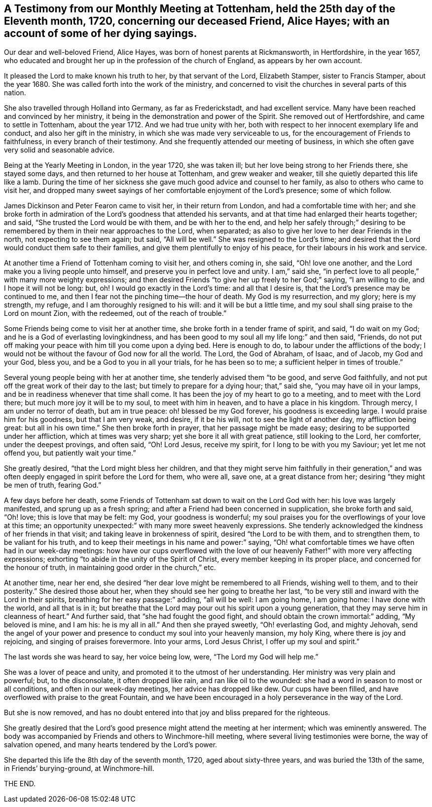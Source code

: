 [short="Testimony from Tottenham Monthly Meeting"]
== A Testimony from our Monthly Meeting at Tottenham, held the 25th day of the Eleventh month, 1720, concerning our deceased Friend, Alice Hayes; with an account of some of her dying sayings.

Our dear and well-beloved Friend, Alice Hayes,
was born of honest parents at Rickmansworth, in Hertfordshire, in the year 1657,
who educated and brought her up in the profession of the church of England,
as appears by her own account.

It pleased the Lord to make known his truth to her, by that servant of the Lord,
Elizabeth Stamper, sister to Francis Stamper, about the year 1680.
She was called forth into the work of the ministry,
and concerned to visit the churches in several parts of this nation.

She also travelled through Holland into Germany, as far as Frederickstadt,
and had excellent service.
Many have been reached and convinced by her ministry,
it being in the demonstration and power of the Spirit.
She removed out of Hertfordshire, and came to settle in Tottenham, about the year 1712.
And we had true unity with her,
both with respect to her innocent exemplary life and conduct,
and also her gift in the ministry, in which she was made very serviceable to us,
for the encouragement of Friends to faithfulness, in every branch of their testimony.
And she frequently attended our meeting of business,
in which she often gave very solid and seasonable advice.

Being at the Yearly Meeting in London, in the year 1720, she was taken ill;
but her love being strong to her Friends there, she stayed some days,
and then returned to her house at Tottenham, and grew weaker and weaker,
till she quietly departed this life like a lamb.
During the time of her sickness she gave much good advice and counsel to her family,
as also to others who came to visit her,
and dropped many sweet sayings of her comfortable enjoyment of the Lord`'s presence;
some of which follow.

James Dickinson and Peter Fearon came to visit her, in their return from London,
and had a comfortable time with her;
and she broke forth in admiration of the Lord`'s goodness that attended his servants,
and at that time had enlarged their hearts together; and said,
"`She trusted the Lord would be with them, and be with her to the end,
and help her safely through;`" desiring to be remembered
by them in their near approaches to the Lord,
when separated; as also to give her love to her dear Friends in the north,
not expecting to see them again; but said, "`All will be well.`"
She was resigned to the Lord`'s time;
and desired that the Lord would conduct them safe to their families,
and give them plentifully to enjoy of his peace,
for their labours in his work and service.

At another time a Friend of Tottenham coming to visit her, and others coming in,
she said, "`Oh! love one another, and the Lord make you a living people unto himself,
and preserve you in perfect love and unity.
I am,`" said she, "`in perfect love to all people,`" with many more weighty expressions;
and then desired Friends "`to give her up freely to her God;`" saying,
"`I am willing to die, and I hope it will not be long: but, oh!
I would go exactly in the Lord`'s time: and all that I desire is,
that the Lord`'s presence may be continued to me,
and then I fear not the pinching time--the hour of death.
My God is my resurrection, and my glory; here is my strength, my refuge,
and I am thoroughly resigned to his will: and it will be but a little time,
and my soul shall sing praise to the Lord on mount Zion, with the redeemed,
out of the reach of trouble.`"

Some Friends being come to visit her at another time,
she broke forth in a tender frame of spirit, and said, "`I do wait on my God;
and he is a God of everlasting lovingkindness,
and has been good to my soul all my life long:`" and then said, "`Friends,
do not put off making your peace with him till you come upon a dying bed.
Here is enough to do, to labour under the afflictions of the body;
I would not be without the favour of God now for all the world.
The Lord, the God of Abraham, of Isaac, and of Jacob, my God and your God, bless you,
and be a God to you in all your trials, for he has been so to me;
a sufficient helper in times of trouble.`"

Several young people being with her at another time,
she tenderly advised them "`to be good, and serve God faithfully,
and not put off the great work of their day to the last;
but timely to prepare for a dying hour; that,`" said she,
"`you may have oil in your lamps, and be in readiness whenever that time shall come.
It has been the joy of my heart to go to a meeting, and to meet with the Lord there;
but much more joy it will be to my soul, to meet with him in heaven,
and to have a place in his kingdom.
Through mercy, I am under no terror of death, but am in true peace:
oh! blessed be my God forever, his goodness is exceeding large.
I would praise him for his goodness, but that I am very weak, and desire,
if it be his will, not to see the light of another day, my affliction being great:
but all in his own time.`"
She then broke forth in prayer, that her passage might be made easy;
desiring to be supported under her affliction, which at times was very sharp;
yet she bore it all with great patience, still looking to the Lord, her comforter,
under the deepest provings, and often said, "`Oh!
Lord Jesus, receive my spirit, for I long to be with you my Saviour;
yet let me not offend you, but patiently wait your time.`"

She greatly desired, "`that the Lord might bless her children,
and that they might serve him faithfully in their generation,`"
and was often deeply engaged in spirit before the Lord for them,
who were all, save one, at a great distance from her;
desiring "`they might be men of truth, fearing God.`"

A few days before her death,
some Friends of Tottenham sat down to wait on the Lord God with her:
his love was largely manifested, and sprung up as a fresh spring;
and after a Friend had been concerned in supplication, she broke forth and said,
"`Oh! love; this is love that may be felt: my God, your goodness is wonderful;
my soul praises you for the overflowings of your love at this time;
an opportunity unexpected:`" with many more sweet heavenly expressions.
She tenderly acknowledged the kindness of her friends in that visit;
and taking leave in brokenness of spirit, desired "`the Lord to be with them,
and to strengthen them, to be valiant for his truth,
and to keep their meetings in his name and power:`" saying,
"`Oh! what comfortable times we have often had in our week-day meetings:
how have our cups overflowed with the love of our
heavenly Father!`" with more very affecting expressions;
exhorting "`to abide in the unity of the Spirit of Christ,
every member keeping in its proper place, and concerned for the honour of truth,
in maintaining good order in the church,`" etc.

At another time, near her end,
she desired "`her dear love might be remembered to all Friends, wishing well to them,
and to their posterity.`"
She desired those about her, when they should see her going to breathe her last,
"`to be very still and inward with the Lord in their spirits,
breathing for her easy passage:`" adding, "`all will be well: I am going home,
I am going home: I have done with the world, and all that is in it;
but breathe that the Lord may pour out his spirit upon a young generation,
that they may serve him in cleanness of heart.`"
And further said, that "`she had fought the good fight,
and should obtain the crown immortal:`" adding, "`My beloved is mine, and I am his:
he is my all in all.`"
And then she prayed sweetly, "`Oh! everlasting God, and mighty Jehovah,
send the angel of your power and presence to conduct my soul into your heavenly mansion,
my holy King, where there is joy and rejoicing, and singing of praises forevermore.
Into your arms, Lord Jesus Christ, I offer up my soul and spirit.`"

The last words she was heard to say, her voice being low, were,
"`The Lord my God will help me.`"

She was a lover of peace and unity, and promoted it to the utmost of her understanding.
Her ministry was very plain and powerful; but, to the disconsolate,
it often dropped like rain, and ran like oil to the wounded:
she had a word in season to most or all conditions, and often in our week-day meetings,
her advice has dropped like dew.
Our cups have been filled, and have overflowed with praise to the great Fountain,
and we have been encouraged in a holy perseverance in the way of the Lord.

But she is now removed,
and has no doubt entered into that joy and bliss prepared for the righteous.

She greatly desired that the Lord`'s good presence might attend the meeting at her interment;
which was eminently answered.
The body was accompanied by Friends and others to Winchmore-hill meeting,
where several living testimonies were borne, the way of salvation opened,
and many hearts tendered by the Lord`'s power.

She departed this life the 8th day of the seventh month, 1720,
aged about sixty-three years, and was buried the 13th of the same,
in Friends`' burying-ground, at Winchmore-hill.

THE END.
